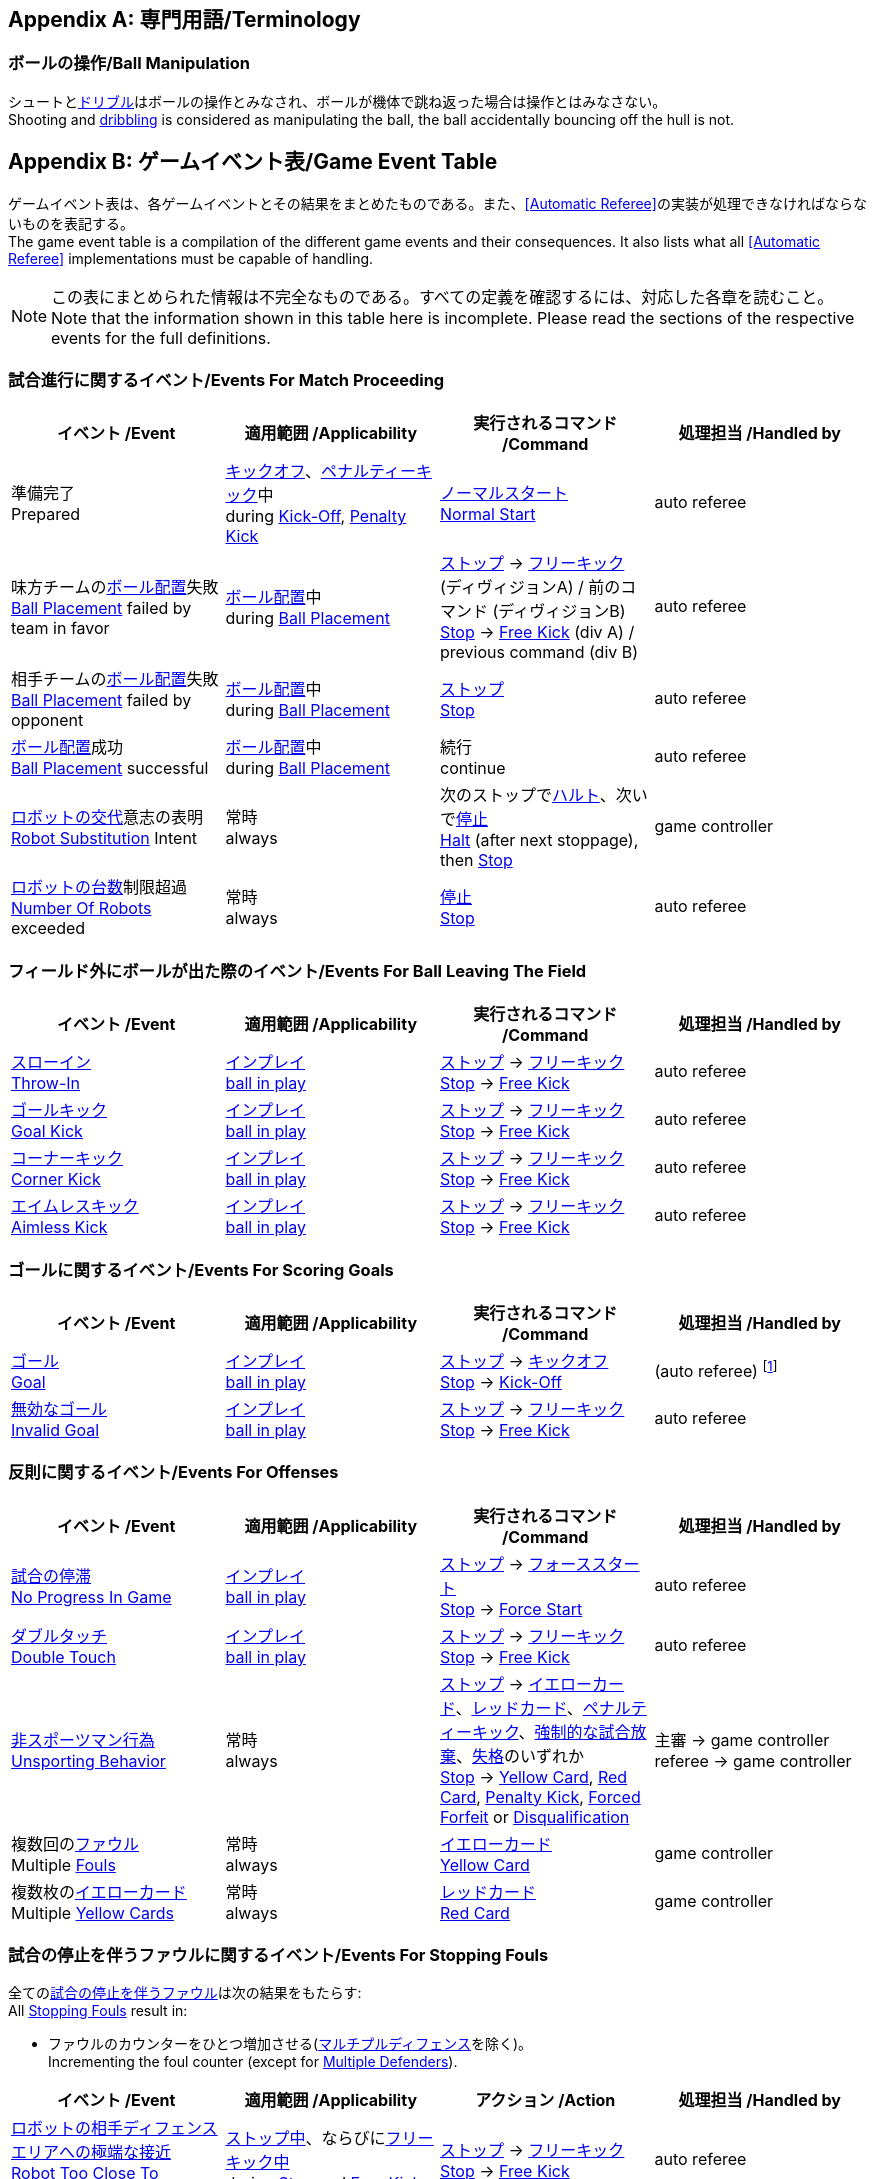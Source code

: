 [appendix]
== 専門用語/Terminology
=== ボールの操作/Ball Manipulation
シュートと<<ドリブルデバイス/Dribbling Device, ドリブル>>はボールの操作とみなされ、ボールが機体で跳ね返った場合は操作とはみなさない。 +
Shooting and <<ドリブルデバイス/Dribbling Device, dribbling>> is considered as manipulating the ball, the ball accidentally bouncing off the hull is not.


[appendix]
== ゲームイベント表/Game Event Table
ゲームイベント表は、各ゲームイベントとその結果をまとめたものである。また、<<Automatic Referee>>の実装が処理できなければならないものを表記する。 +
The game event table is a compilation of the different game events and their consequences. It also lists what all <<Automatic Referee>> implementations must be capable of handling.

NOTE: この表にまとめられた情報は不完全なものである。すべての定義を確認するには、対応した各章を読むこと。 +
Note that the information shown in this table here is incomplete. Please read the sections of the respective events for the full definitions.

=== 試合進行に関するイベント/Events For Match Proceeding
|===
| イベント /Event | 適用範囲 /Applicability | 実行されるコマンド /Command | 処理担当 /Handled by

| 準備完了 +
Prepared
| <<キックオフ/Kick-Off, キックオフ>>、<<ペナルティーキック/Penalty Kick, ペナルティーキック>>中 +
during  <<キックオフ/Kick-Off, Kick-Off>>, <<ペナルティーキック/Penalty Kick, Penalty Kick>>
| <<ノーマルスタート/Normal Start,ノーマルスタート>> +
<<ノーマルスタート/Normal Start, Normal Start>>
| auto referee

| 味方チームの<<ボール配置/Ball Placement, ボール配置>>失敗 +
<<ボール配置/Ball Placement, Ball Placement>> failed by team in favor
| <<ボール配置/Ball Placement, ボール配置>>中 +
during <<ボール配置/Ball Placement, Ball Placement>>
| <<停止/Stop, ストップ>> -> <<フリーキック/Free Kick, フリーキック>> (ディヴィジョンA) / 前のコマンド (ディヴィジョンB) +
<<停止/Stop, Stop>> -> <<フリーキック/Free Kick, Free Kick>> (div A) / previous command (div B)
| auto referee

| 相手チームの<<ボール配置/Ball Placement, ボール配置>>失敗 +
<<ボール配置/Ball Placement, Ball Placement>> failed by opponent
| <<ボール配置/Ball Placement, ボール配置>>中 +
during <<ボール配置/Ball Placement, Ball Placement>>
| <<停止/Stop, ストップ>> +
<<停止/Stop, Stop>>
| auto referee

| <<ボール配置/Ball Placement, ボール配置>>成功 +
<<ボール配置/Ball Placement, Ball Placement>> successful
| <<ボール配置/Ball Placement, ボール配置>>中 +
during <<ボール配置/Ball Placement, Ball Placement>>
| 続行 +
continue
| auto referee

| <<ロボットの交代/Robot Substitution, ロボットの交代>>意志の表明 +
<<ロボットの交代/Robot Substitution, Robot Substitution>> Intent
| 常時 +
always
| 次のストップで<<ハルト/Halt, ハルト>>、次いで<<停止/Stop, 停止>> +
<<ハルト/Halt, Halt>> (after next stoppage), then <<停止/Stop, Stop>>
| game controller

| <<ロボットの台数/Number Of Robots, ロボットの台数>>制限超過 +
<<ロボットの台数/Number Of Robots, Number Of Robots>> exceeded
| 常時 +
always
| <<停止/Stop, 停止>> +
<<停止/Stop, Stop>>
| auto referee
|===


=== フィールド外にボールが出た際のイベント/Events For Ball Leaving The Field
|===
| イベント /Event | 適用範囲 /Applicability | 実行されるコマンド /Command | 処理担当 /Handled by

| <<スローイン/Throw-In, スローイン>> +
<<スローイン/Throw-In, Throw-In>>
| <<インプレイとアウトオブプレイ/Ball In And Out Of Play, インプレイ>> +
<<インプレイとアウトオブプレイ/Ball In And Out Of Play, ball in play>>
| <<停止/Stop, ストップ>> -> <<フリーキック/Free Kick, フリーキック>> +
<<停止/Stop, Stop>> -> <<フリーキック/Free Kick, Free Kick>>
| auto referee

| <<ゴールキック/Goal Kick, ゴールキック>> +
<<ゴールキック/Goal Kick, Goal Kick>> 
| <<インプレイとアウトオブプレイ/Ball In And Out Of Play, インプレイ>> +
<<インプレイとアウトオブプレイ/Ball In And Out Of Play, ball in play>>
| <<停止/Stop, ストップ>> -> <<フリーキック/Free Kick, フリーキック>> +
<<停止/Stop, Stop>> -> <<フリーキック/Free Kick, Free Kick>>
| auto referee

| <<コーナーキック/Corner Kick, コーナーキック>> +
<<コーナーキック/Corner Kick, Corner Kick>> 
| <<インプレイとアウトオブプレイ/Ball In And Out Of Play, インプレイ>> +
<<インプレイとアウトオブプレイ/Ball In And Out Of Play, ball in play>>
| <<停止/Stop, ストップ>> -> <<フリーキック/Free Kick, フリーキック>> +
<<停止/Stop, Stop>> -> <<フリーキック/Free Kick, Free Kick>>
| auto referee

| <<aimless-kick, エイムレスキック>> +
<<aimless-kick, Aimless Kick>>
| <<インプレイとアウトオブプレイ/Ball In And Out Of Play, インプレイ>> +
<<インプレイとアウトオブプレイ/Ball In And Out Of Play, ball in play>>
| <<停止/Stop, ストップ>> -> <<フリーキック/Free Kick, フリーキック>> +
<<停止/Stop, Stop>> -> <<フリーキック/Free Kick, Free Kick>>
| auto referee
|===


=== ゴールに関するイベント/Events For Scoring Goals
|===
| イベント /Event | 適用範囲 /Applicability | 実行されるコマンド /Command | 処理担当 /Handled by

| <<得点/Scoring Goals, ゴール>> +
<<得点/Scoring Goals, Goal>>
| <<インプレイとアウトオブプレイ/Ball In And Out Of Play, インプレイ>> +
<<インプレイとアウトオブプレイ/Ball In And Out Of Play, ball in play>>
| <<停止/Stop, ストップ>> -> <<キックオフ/Kick-Off, キックオフ>> +
<<停止/Stop, Stop>> -> <<キックオフ/Kick-Off, Kick-Off>>
| (auto referee) footnote:[game controller operatorが試合を続行させる必要がある / the game controller operator has to continue the game]

| <<得点/Scoring Goals, 無効なゴール>> +
<<得点/Scoring Goals, Invalid Goal>> 
| <<インプレイとアウトオブプレイ/Ball In And Out Of Play, インプレイ>> +
<<インプレイとアウトオブプレイ/Ball In And Out Of Play, ball in play>>
| <<停止/Stop, ストップ>> -> <<フリーキック/Free Kick, フリーキック>> +
<<停止/Stop, Stop>> -> <<フリーキック/Free Kick, Free Kick>>
| auto referee
|===


=== 反則に関するイベント/Events For Offenses
|===
| イベント /Event | 適用範囲 /Applicability | 実行されるコマンド /Command | 処理担当 /Handled by

| <<試合の停滞/No Progress In Game, 試合の停滞>> +
<<試合の停滞/No Progress In Game, No Progress In Game>>
| <<インプレイとアウトオブプレイ/Ball In And Out Of Play, インプレイ>> +
<<インプレイとアウトオブプレイ/Ball In And Out Of Play, ball in play>>
| <<停止/Stop, ストップ>> -> <<フォーススタート/Force Start, フォーススタート>> +
<<停止/Stop, Stop>> -> <<フォーススタート/Force Start, Force Start>>
| auto referee

| <<ダブルタッチ/Double Touch, ダブルタッチ>> +
<<ダブルタッチ/Double Touch, Double Touch>>
| <<インプレイとアウトオブプレイ/Ball In And Out Of Play, インプレイ>> +
<<インプレイとアウトオブプレイ/Ball In And Out Of Play, ball in play>>
| <<停止/Stop, ストップ>> -> <<フリーキック/Free Kick, フリーキック>> +
<<停止/Stop, Stop>> -> <<フリーキック/Free Kick, Free Kick>>
| auto referee

| <<非スポーツマン行為/Unsporting Behavior, 非スポーツマン行為>> +
<<非スポーツマン行為/Unsporting Behavior, Unsporting Behavior>>
| 常時 +
always
| <<停止/Stop, ストップ>> -> <<イエローカード/Yellow Card, イエローカード>>、<<レッドカード/Red Card, レッドカード>>、<<ペナルティーキック/Penalty Kick, ペナルティーキック>>、<<強制的な試合放棄/Forced Forfeit, 強制的な試合放棄>>、<<失格/Disqualification, 失格>>のいずれか +
<<停止/Stop, Stop>> -> <<イエローカード/Yellow Card, Yellow Card>>, <<レッドカード/Red Card, Red Card>>, <<ペナルティーキック/Penalty Kick, Penalty Kick>>, <<強制的な試合放棄/Forced Forfeit, Forced Forfeit>> or <<失格/Disqualification, Disqualification>>
| 主審 -> game controller +
referee -> game controller

| 複数回の<<ファウル/Fouls, ファウル>> +
Multiple <<ファウル/Fouls, Fouls>>
| 常時 +
always
| <<イエローカード/Yellow Card, イエローカード>> +
<<イエローカード/Yellow Card, Yellow Card>>
| game controller

| 複数枚の<<イエローカード/Yellow Card, イエローカード>> +
Multiple <<イエローカード/Yellow Card, Yellow Cards>>
| 常時 +
always
| <<レッドカード/Red Card, レッドカード>> +
<<レッドカード/Red Card, Red Card>>
| game controller
|===


=== 試合の停止を伴うファウルに関するイベント/Events For Stopping Fouls
全ての<<試合の停止を伴うファウル/Stopping Fouls, 試合の停止を伴うファウル>>は次の結果をもたらす: +
All <<試合の停止を伴うファウル/Stopping Fouls, Stopping Fouls>> result in:

* ファウルのカウンターをひとつ増加させる(<<マルチプルディフェンス/Multiple Defenders, マルチプルディフェンス>>を除く)。 +
Incrementing the foul counter (except for <<マルチプルディフェンス/Multiple Defenders, Multiple Defenders>>).

|===
| イベント /Event | 適用範囲 /Applicability | アクション /Action | 処理担当 /Handled by

| <<ロボットの相手ディフェンスエリアへの極端な接近/Robot Too Close To Opponent Defense Area, ロボットの相手ディフェンスエリアへの極端な接近>> +
<<ロボットの相手ディフェンスエリアへの極端な接近/Robot Too Close To Opponent Defense Area, Robot Too Close To Opponent Defense Area>>
| <<停止/Stop, ストップ中>>、ならびに<<フリーキック/Free Kick, フリーキック中>> +
during <<停止/Stop, Stop>> and <<フリーキック/Free Kick, Free Kick>>
| <<停止/Stop, ストップ>> -> <<フリーキック/Free Kick, フリーキック>> +
<<停止/Stop, Stop>> -> <<フリーキック/Free Kick, Free Kick>>
| auto referee

| <<プッシング/Pushing, プッシング>> +
<<プッシング/Pushing, Pushing>>
| 常時 +
always
| <<停止/Stop, ストップ>> -> <<フリーキック/Free Kick, フリーキック>> +
<<停止/Stop, Stop>> -> <<フリーキック/Free Kick, Free Kick>>
| 主審 -> game controller +
referee -> game controller

| <<ボールの保持/Ball Holding, ボールの保持>> +
<<ボールの保持/Ball Holding, Ball Holding>>
| <<インプレイとアウトオブプレイ/Ball In And Out Of Play, インプレイ>> +
<<インプレイとアウトオブプレイ/Ball In And Out Of Play, ball in play>>
| <<停止/Stop, ストップ>> -> <<フリーキック/Free Kick, フリーキック>> +
<<停止/Stop, Stop>> -> <<フリーキック/Free Kick, Free Kick>>
| 主審 -> game controller +
referee -> game controller

| <<転倒や部品の脱落/Tipping Over Or Dropping Parts, 転倒や部品の脱落>> +
<<転倒や部品の脱落/Tipping Over Or Dropping Parts, Tipping Over Or Dropping Parts>>
| 常時 +
always
| <<停止/Stop, ストップ>> -> <<フリーキック/Free Kick, フリーキック>> +
<<停止/Stop, Stop>> -> <<フリーキック/Free Kick, Free Kick>>
| 主審 -> game controller +
referee -> game controller

| <<マルチプルディフェンス/Multiple Defenders, マルチプルディフェンス>> +
<<マルチプルディフェンス/Multiple Defenders, Multiple Defenders>> +
| <<インプレイとアウトオブプレイ/Ball In And Out Of Play, インプレイ>> +
<<インプレイとアウトオブプレイ/Ball In And Out Of Play, ball in play>>
| <<停止/Stop, ストップ>> -> <<ペナルティーキック/Penalty Kick, ペナルティーキック>> +
<<停止/Stop, Stop>> -> <<ペナルティーキック/Penalty Kick, Penalty Kick>>
| auto referee

| <<境界線との交差/Boundary Crossing, 境界線との交差>> +
<<境界線との交差/Boundary Crossing, Boundary Crossing>>
| <<インプレイとアウトオブプレイ/Ball In And Out Of Play, インプレイ>> +
<<インプレイとアウトオブプレイ/Ball In And Out Of Play, ball in play>>
| <<停止/Stop, ストップ>> -> <<フリーキック/Free Kick, フリーキック>> +
<<停止/Stop, Stop>> -> <<フリーキック/Free Kick, Free Kick>>
| auto referee

| <<ディフェンスエリア/Defense Area, ディフェンスエリア>>内での<<キーパーによるボール保持/Keeper Held Ball, キーパーによるボール保持>> +
<<キーパーによるボール保持/Keeper Held Ball, Keeper Held Ball>> in <<ディフェンスエリア/Defense Area, defense area>>
| <<インプレイとアウトオブプレイ/Ball In And Out Of Play, インプレイ>> +
<<インプレイとアウトオブプレイ/Ball In And Out Of Play, ball in play>>
| <<停止/Stop, ストップ>> -> <<フリーキック/Free Kick, フリーキック>> +
<<停止/Stop, Stop>> -> <<フリーキック/Free Kick, Free Kick>>
| auto referee

| <<ドリブルの超過/Excessive Dribbling, オーバードリブル>> +
<<ドリブルの超過/Excessive Dribbling, Excessive Dribbling>>
| <<インプレイとアウトオブプレイ/Ball In And Out Of Play, インプレイ>> +
<<インプレイとアウトオブプレイ/Ball In And Out Of Play, ball in play>>
| <<停止/Stop, ストップ>> -> <<フリーキック/Free Kick, フリーキック>> +
<<停止/Stop, Stop>> -> <<フリーキック/Free Kick, Free Kick>>
| auto referee
|===


=== 試合の停止を伴わないファウルに関するイベント/Events For Non Stopping Fouls
全ての<<試合の停止を伴わないファウル/Non Stopping Fouls, 試合の停止を伴わないファウル>>は以下の結果をもたらす: +
All <<試合の停止を伴わないファウル/Non Stopping Fouls, Non Stopping Fouls>> result in:

* ファウルのカウンターをひとつ増加させる。 +
Incrementing the foul counter.
* 中断することなく続いている場合、2秒ごとに繰り返される。 +
Repeated every 2 seconds, if still committed without interruption.

|===
| イベント /Event | 適用範囲 /Applicability | アクション /Action | 処理担当 /Handled by

| <<相手ディフェンスエリア内でのアタッカーのボールへの接触/Attacker Touched Ball In Opponent Defense Area, 相手ディフェンスエリア内でのボールへの接触>> +
<<相手ディフェンスエリア内でのアタッカーのボールへの接触/Attacker Touched Ball In Opponent Defense Area, Attacker Touched Ball In Opponent Defense Area>>
| <<インプレイとアウトオブプレイ/Ball In And Out Of Play, インプレイ中>> +
<<インプレイとアウトオブプレイ/Ball In And Out Of Play, ball in play>>
| - | auto referee

| <<ボール速度/Ball Speed, ボール速度>> +
<<ボール速度/Ball Speed, Ball Speed>>
| <<インプレイとアウトオブプレイ/Ball In And Out Of Play, インプレイ中>> +
<<インプレイとアウトオブプレイ/Ball In And Out Of Play, ball in play>>
| - | auto referee

| <<衝突/Crashing, 衝突>> +
<<衝突/Crashing,Crashing>>
| 常時 +
always
| - | auto referee

| 双方による<<衝突/Crashing, 衝突>> +
<<衝突/Crashing, Crashing>> draw
| 常時 +
always
| - | auto referee
|===


=== アウトオブプレイ中のファウルに関するイベント/Events For Fouls While Ball Out Of Play
全ての<<アウトオブプレイ中のファウル/Fouls While Ball Out Of Play, アウトオブプレイ中のファウル>>は以下の結果をもたらす: +
All <<アウトオブプレイ中のファウル/Fouls While Ball Out Of Play,Fouls While Ball Out Of Play>> result in:

* ファウルのカウンターをひとつ増加させる。 +
Incrementing the foul counter.
* 中断することなく続いている場合、2秒ごとに繰り返される。 +
Repeated every 2 seconds, if still committed.
* 各ファウル、チームに対し2秒間に一度のみ適用する。 +
Only once per foul, team and 2 seconds. +

|===
| イベント /Event | 適用範囲 /Applicability | アクション /Action | 処理担当 /Handled by

| <<ディフェンダーのボールへの極端な接近/Defender Too Close To Ball, ディフェンダーのボールへの極端な接近>> +
<<ディフェンダーのボールへの極端な接近/Defender Too Close To Ball, Defender Too Close To Ball>>
| <<インプレイとアウトオブプレイ/Ball In And Out Of Play, アウトオブプレイ中>> +
<<インプレイとアウトオブプレイ/Ball In And Out Of Play, ball out of play>>
| - | auto referee

| <<ストップ中のロボットの速度/Robot Stop Speed, ストップ中のロボットの速度>> +
<<ストップ中のロボットの速度/Robot Stop Speed, Robot Stop Speed>>
| <<停止/Stop, ストップゲーム>>中 +
during <<停止/Stop, Stop>>
| - | auto referee

| <<ボール配置への干渉/Ball Placement Interference, ボール配置への干渉>> +
<<ボール配置への干渉/Ball Placement Interference, Ball Placement Interference>>
| <<ボール配置/Ball Placement, ボール配置>>中 +
during <<ボール配置/Ball Placement, Ball Placement>>
| 配置可能時間の延長(10秒) +
placement timer increased by 10 seconds
| auto referee
|===


[appendix]
== 各種時間の概要/Overview of Timings
|===
| 状況/Situation | ディヴィジョンAの時間/Div A Time | ディヴィジョンBの時間/Div B Time

| <<イエローカード/Yellow Card, イエローカード>>によるロボット除去 +
Remove robot for <<イエローカード/Yellow Card, Yellow Card>>
| 10 s       | 10 s

| <<ペナルティーキック/Penalty Kick, ペナルティーキック>> +
<<ペナルティーキック/Penalty Kick, penalty kick>>
| 10 s       | 10 s

| <<キックオフ/Kick-Off, キックオフ>> +
<<キックオフ/Kick-Off, kick-off>>
| 10 s       | 10 s

| <<フリーキック/Free Kick, フリーキック>> +
<<フリーキック/Free Kick, free kick>>
|  5 s       | 10 s

| <<ディフェンスエリア/Defense Area, ディフェンスエリア>>内での<<キーパーによるボール保持/Keeper Held Ball, キーパーによるボール保持>> +
<<キーパーによるボール保持/Keeper Held Ball, Keeper Held Ball>> inside <<ディフェンスエリア/Defense Area, Defense Area>>
|  5 s       | 10 s

| <<試合の停滞/No Progress In Game, 試合の停滞>> +
<<試合の停滞/No Progress In Game, No Progress In Game>>
|  5 s       | 10 s
|===


[appendix]
== ディヴィジョンごとの違い/Differences Between Divisions

これは、<<ディヴィジョン/Divisions, ディヴィジョン>>Aと<<ディヴィジョン/Divisions, ディヴィジョン>>Bの違いの完全なリストである。 +
This is a complete list of differences between <<ディヴィジョン/Divisions, division>> A and <<ディヴィジョン/Divisions, division>> B.

* ディヴィジョンAはディヴィジョンBよりも<<フィールドの大きさ/Dimensions, 大きなフィールド>>と<<ゴール/Goals, 大きなゴール>>で試合を行う。その結果、<<シュートアウト/Shoot-Out, シュートアウト>>もより遠くから行われる。 +
Division A plays on a <<フィールドの大きさ/Dimensions, larger field>> with <<ゴール/Goals, larger goals>> than division B. As a result, the <<シュートアウト/Shoot-Out, shoot-out>> is taken from a greater distance as well.
* ディヴィジョンAはディヴィジョンBよりも<<ロボットの台数/Number Of Robots, 多いロボット>>で試合を行う。 +
Division A plays with <<ロボットの台数/Number Of Robots, more robots>> than division B.
* <<ボール配置/Ball Placement, ボール配置>>の手順はディヴィジョンAでは必須であり、ディヴィジョンBでは任意である。 +
The automatic <<ボール配置/Ball Placement, ball placement>> procedure is mandatory for division A and optional for division B.
* <<aimless-kick, エイムレスキック>>のルールはディヴィジョンBにのみ適用される。 +
The <<aimless-kick, aimless kick>> rule only applies to division B.
* ディヴィジョンAはいくつかの状況における時間切れまでの時間が短い。 +
Division A has shorter timeouts in some situations
